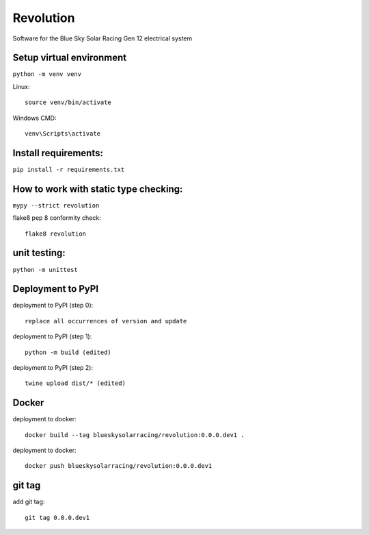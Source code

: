 Revolution
==========

Software for the Blue Sky Solar Racing Gen 12 electrical system 

**Setup virtual environment**
-----------------------------
``python -m venv venv``

Linux:: 

    source venv/bin/activate

Windows CMD:: 

    venv\Scripts\activate

**Install requirements:** 
-------------------------
``pip install -r requirements.txt``


**How to work with static type checking:**
------------------------------------------
``mypy --strict revolution``

flake8 pep 8 conformity check:: 

    flake8 revolution

**unit testing:**
-----------------
``python -m unittest``

**Deployment to PyPI**
----------------------

deployment to PyPI (step 0):: 

    replace all occurrences of version and update

deployment to PyPI (step 1):: 

    python -m build (edited) 

deployment to PyPI (step 2):: 

    twine upload dist/* (edited) 

**Docker**
----------

deployment to docker:: 

    docker build --tag blueskysolarracing/revolution:0.0.0.dev1 .

deployment to docker:: 

    docker push blueskysolarracing/revolution:0.0.0.dev1

**git tag**
-----------

add git tag:: 

    git tag 0.0.0.dev1
